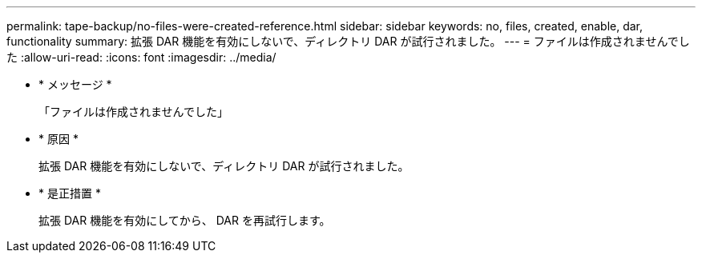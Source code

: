 ---
permalink: tape-backup/no-files-were-created-reference.html 
sidebar: sidebar 
keywords: no, files, created, enable, dar, functionality 
summary: 拡張 DAR 機能を有効にしないで、ディレクトリ DAR が試行されました。 
---
= ファイルは作成されませんでした
:allow-uri-read: 
:icons: font
:imagesdir: ../media/


* * メッセージ *
+
「ファイルは作成されませんでした」

* * 原因 *
+
拡張 DAR 機能を有効にしないで、ディレクトリ DAR が試行されました。

* * 是正措置 *
+
拡張 DAR 機能を有効にしてから、 DAR を再試行します。


